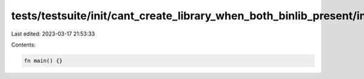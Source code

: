 tests/testsuite/init/cant_create_library_when_both_binlib_present/in/case.rs
============================================================================

Last edited: 2023-03-17 21:53:33

Contents:

.. code-block:: rs

    fn main() {}


